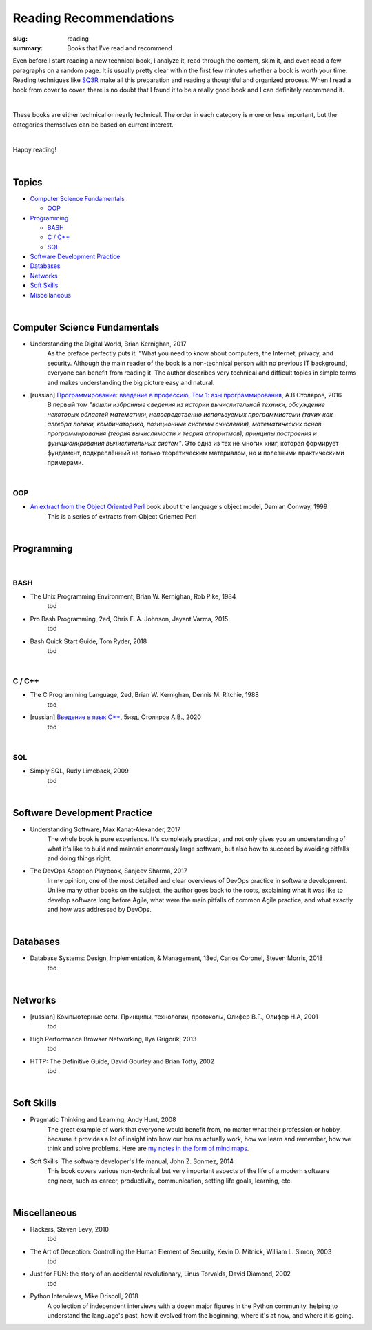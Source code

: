 Reading Recommendations
#######################

:slug: reading
:summary: Books that I've read and recommend

Even before I start reading a new technical book, I analyze it, read through the content, skim it, and even read a few paragraphs on a random page. It is usually pretty clear within the first few minutes whether a book is worth your time. Reading techniques like SQ3R_ make all this preparation and reading a thoughtful and organized process. When I read a book from cover to cover, there is no doubt that I found it to be a really good book and I can definitely recommend it.

|

These books are either technical or nearly technical. The order in each category is more or less important, but the categories themselves can be based on current interest. 

|

Happy reading!

|

Topics
======

* `Computer Science Fundamentals`_

  + OOP_

* Programming_

  + BASH_
  + `C / C++`_
  + SQL_

* `Software Development Practice`_
* Databases_
* Networks_
* `Soft Skills`_
* Miscellaneous_

|

Computer Science Fundamentals
=============================

+ Understanding the Digital World, Brian Kernighan, 2017
    As the preface perfectly puts it: "What you need to know about computers, the Internet, privacy, and security. Although the main reader of the book is a non-technical person with no previous IT background, everyone can benefit from reading it. The author describes very technical and difficult topics in simple terms and makes understanding the big picture easy and natural. 

+ [russian] `Программирование: введение в профессию, Том 1: азы программирования`_, А.В.Столяров, 2016
    В первый том *"вошли избранные сведения из истории вычислительной техники, обсуждение некоторых областей математики, непосредственно используемых программистами (таких как алгебра логики, комбинаторика, позиционные системы счисления), математических основ программирования (теория вычислимости и теория алгоритмов), принципы построения и функционирования вычислительных систем"*. Это одна из тех не многих книг, которая формирует фундамент, подкреплённый не только теоретическим материалом, но и полезными практическими примерами.

|

OOP
---

+ `An extract from the Object Oriented Perl`_ book about the language's object model, Damian Conway, 1999
    This is a series of extracts from Object Oriented Perl
  

|

Programming
===========

|

BASH
----

+ The Unix Programming Environment, Brian W. Kernighan, Rob Pike, 1984
    tbd

+ Pro Bash Programming, 2ed, Chris F. A. Johnson, Jayant Varma, 2015
    tbd

+ Bash Quick Start Guide, Tom Ryder, 2018
    tbd

|

C / C++
-------

+ The C Programming Language, 2ed, Brian W. Kernighan, Dennis M. Ritchie, 1988
    tbd

+ [russian] `Введение в язык С++`_, 5изд, Столяров А.В., 2020
    tbd

|

SQL
---

+ Simply SQL, Rudy Limeback, 2009
    tbd

|

Software Development Practice
=============================

+ Understanding Software, Max Kanat-Alexander, 2017
    The whole book is pure experience. It's completely practical, and not only gives you an understanding of what it's like to build and maintain enormously large software, but also how to succeed by avoiding pitfalls and doing things right.

+ The DevOps Adoption Playbook, Sanjeev Sharma, 2017
    In my opinion, one of the most detailed and clear overviews of DevOps practice in software development. Unlike many other books on the subject, the author goes back to the roots, explaining what it was like to develop software long before Agile, what were the main pitfalls of common Agile practice, and what exactly and how was addressed by DevOps.

|

Databases
=========

+ Database Systems: Design, Implementation, & Management, 13ed, Carlos Coronel, Steven Morris, 2018
    tbd

|

Networks
========

+ [russian] Компьютерные сети. Принципы, технологии, протоколы, Олифер В.Г., Олифер Н.А, 2001
    tbd

+ High Performance Browser Networking, Ilya Grigorik, 2013
    tbd

+ HTTP: The Definitive Guide, David Gourley and Brian Totty, 2002
    tbd

|

Soft Skills
===========

+ Pragmatic Thinking and Learning, Andy Hunt, 2008
    The great example of work that everyone would benefit from, no matter what their profession or hobby, because it provides a lot of insight into how our brains actually work, how we learn and remember, how we think and solve problems. Here are `my notes in the form of mind maps`_.


+ Soft Skills: The software developer's life manual, John Z. Sonmez, 2014
    This book covers various non-technical but very important aspects of the life of a modern software engineer, such as career, productivity, communication, setting life goals, learning, etc.

|

Miscellaneous
=============

+ Hackers, Steven Levy, 2010
    tbd

+ The Art of Deception: Controlling the Human Element of Security, Kevin D. Mitnick, William L. Simon, 2003
    tbd

+ Just for FUN: the story of an accidental revolutionary, Linus Torvalds, David Diamond, 2002
    tbd

+ Python Interviews, Mike Driscoll, 2018
    A collection of independent interviews with a dozen major figures in the Python community, helping to understand the language's past, how it evolved from the beginning, where it's at now, and where it is going.


.. Links

.. _`Программирование: введение в профессию, Том 1: азы программирования`: http://stolyarov.info/books/programming_intro/vol1
.. _`Введение в язык С++`: http://stolyarov.info/books/cppintro
.. _`my notes in the form of mind maps`: {filename}/articles/learning.rst
.. _SQ3R: {filename}/articles/sq3r.rst
.. _`An extract from the Object Oriented Perl`: https://users.monash.edu/~damian/papers/PDF/cyberdigest.pdf
